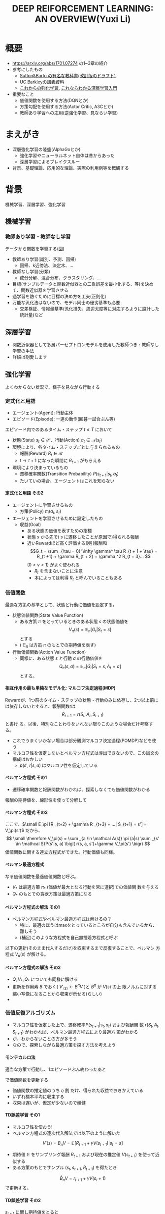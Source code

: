 #+REVEAL_ROOT: https://cdnjs.cloudflare.com/ajax/libs/reveal.js/3.0.0/
#+REVEAL_MATHJAX_URL: https://cdnjs.cloudflare.com/ajax/libs/mathjax/2.7.0/MathJax.js?config=TeX-AMS-MML_HTMLorMML
#+REVEAL_HLEVEL: 3
#+REVEAL_TRANS: default
#+REVEAL_THEME: none
#+HTML_HEAD: <link rel="stylesheet" href="./drl-171116-theme.css" id="theme"/>
#+TITLE: DEEP REIFORCEMENT LEARNING: AN OVERVIEW(Yuxi Li)
#+OPTIONS: toc:0
#+OPTIONS: H:4
* 概要
- https://arxiv.org/abs/1701.07274 の1~3章の紹介
- 参考にしたもの
  - 
     [[http://incompleteideas.net/sutton/book/the-book-2nd.html][Sutton&Barto
     の有名な教科書(改訂版のドラフト)]]
  - [[http://rll.berkeley.edu/deeprlcourse/][UC Barkleyの講義資料]]
  - [[http://www.morikita.co.jp/books/book/3034][これからの強化学習]],
    [[http://bookclub.kodansha.co.jp/product?isbn=9784061538283][これならわかる深層学習入門]]
- 重要なこと
  - 価値関数を使用する方法(DQNとか)
  - 方策勾配を使用する方法(Actor Critic, A3Cとか)
  - 教師あり学習への応用(逆強化学習、見ならい学習)
* まえがき
- 深層強化学習の隆盛(AlphaGoとか)
  - 強化学習やニューラルネット自体は昔からあった
  - 深層学習によるブレイクスルー
- 背景、基礎理論、応用的な理論、実際の利用例等を概観する

* 背景
機械学習、深層学習、強化学習

** 機械学習
*** 教師あり学習・教師なし学習
データから関数を学習する([[./drl1.pdf][図]])
- 教師あり学習(識別、予測、回帰)
  - 回帰、k近傍法、決定木、...
- 教師なし学習(分類)
  - 成分分解、混合分布、クラスタリング、...
- 目標(サンプルデータと関数近似器との二乗誤差を最小化する、等)を決めて、関数近似器を学習させる
- 過学習を防ぐために目標の決め方を工夫(正則化)
- 万能な汎化法はないので、モデル同士の優劣基準も必要
  - 交差検証、情報量基準(汎化損失、周辺尤度等に対応するように設計した統計量)など

** 深層学習
- 関数近似器として多層パーセプトロンモデルを使用した教師つき・教師なし
  学習の手法
- 詳細は割愛します
** 強化学習
よくわからない状況で、様子を見ながら行動する
[[./drl2.png]]

*** 定式化と用語
- エージェント(Agent): 行動主体
- エピソード(Episode): 一連の動作(囲碁一試合ぶん等)
エピソード内でのあるタイム・ステップ $t \leq T$ において
- 状態(State) $s_t \in \mathcal S$ 、行動(Action) $a_t \in \mathcal A(s_t)$
- 環境により、各タイム・ステップごとに与えられるもの
  - 報酬(Reward) $R_t \in \mathcal R$
  - $t \rightarrow t+1$ になった瞬間に $R _{t+1}$ がもらえる
- 環境により決まっているもの
  - 遷移確率関数(Transition Probability) $P(s_{t+1}|s_t, a_t)$
  - たいていの場合、エージェントはこれを知らない
**** 定式化と用語 その2
- エージェントに学習させるもの
  - 方策(Policy) $\pi_t(a_t, s_t)$ 
- エージェントを学習させるために設定したもの
  - 収益(Goal)
    - ある状態の価値を表すための指標
    - 状態 $s$ から先で( $s$ に遷移したことが原因で)得られる報酬
    - 近いRewardほど高く評価する割引報酬和\[G_t = \sum _{\tau =
      0}^\infty \gamma^ \tau R_{t + 1 + \tau} = R_{t +1} + \gamma R_{t +
      2} + \gamma ^2 R_{t + 3}... \] $(0 < \gamma < 1)$ がよく使われる
      - $R_t$ を含まないことに注意
      - 本によっては利得 $R_t$ と呼んでいることもある

*** 価値関数
最適な方策の基準として、状態と行動に価値を設定する。
- 状態価値関数(State Value Function)
  - ある方策 $\pi$ をとっているときのある状態 $s$ の状態価値を$$V_\pi(s)=\mathbb E _\pi [G_{t}| S_t= s]$$ とする
  - ( $\mathbb E _\pi$ は方策 $\pi$ のもとでの期待値を表す)
- 行動価値関数(Action Value Function)
  - 同様に、ある状態 $s$ と行動 $a$ の行動価値を $$Q_\pi (s,a) =
    \mathbb E _\pi [G_t | S_t = s, A_t = a]$$ とする。

**** 相互作用の最も単純なモデル化: マルコフ決定過程(MDP)
Rewardが、1つ前のタイム・ステップの状態・行動のみに依存し、2つ以上前に
は依存しないとすると、報酬関数rは $$R_{t + 1} = r(S_t, A_t, S_{t+1})$$ と書け
る。以後、特別なことわりをいれない限りこのような場合だけ考察する。
- これでうまくいかない場合は部分観測マルコフ決定過程(POMDP)などを使う
- マルコフ性を仮定しないとベルマン方程式は導出できないので、この論文の構成はおかしい
  - $p (s', r|s, a)$ はマルコフ性を仮定している

**** ベルマン方程式 その1
- 遷移確率関数と報酬関数がわかれば、探索しなくても価値関数がわかる
報酬の期待値を、線形性を使って分解して
\begin{aligned}
\small V_\pi(s) &\small =\mathbb E _\pi [G_{t}| S_t= s] \\
&\small = \mathbb E_\pi[R_{t+1} | S_t = s] + \mathbb E _\pi[\gamma R _{t+2} + \gamma^2 R _{t+3} + ... | S_t = s] \\
&\small = \mathbb E_\pi[R_{t+1} | S_t = s] + \gamma \mathbb E _\pi[R _{t+2} + \gamma R _{t+3} + ...| S_t= s] \\
&\small = \sum _{a \in \mathcal A(s)} \pi (a|s) \sum _{s' \in \mathcal S}P(s'|s, a) r(s, a, s') \\
&\scriptsize + \gamma   \sum _{a \in \mathcal A(s)} \pi (a|s) \sum _{s' \in \mathcal
S} P(s'|s, a) \mathbb E_\pi [R _{t+2} + \gamma R _{t+3} + ...| S_{t+1} = s'] \\
\end{aligned}
**** ベルマン方程式 その2
ここで、$\small E_\pi [R _{t+2} + \gamma R _{t+3} + ...| S_{t+1} = s'] =
V_\pi(s')$ だから、
$$
\small \therefore V_\pi(s) = \sum _{a \in \mathcal A(s)} \pi (a|s) \sum _{s' \in \mathcal S}P(s'|s, a) \bigl( r(s, a, s')+\gamma V_\pi(s') \bigr)
$$
価値関数に関する連立方程式ができた。行動価値も同様。
\begin{aligned}
\small Q_\pi (s, a)  \small =& \small \sum _{s' \in \mathcal S} P (s'|s, a)\bigl( r(s, a, s') + \gamma V_\pi(s')\bigr) \\
& \small  ※ V_\pi(s) = \sum _{a \in \mathcal A(s)} \pi (a|s) Q_\pi (s, a) だから \\
\small =& \small \sum _{s' \in S, r \in \mathcal R}  P (s'|s, a) \bigl( r(s, a, s') + \sum _{a' \in \mathcal A(s')} \pi (a'|s') Q_\pi (s', a') \bigr)
\end{aligned}

**** ベルマン最適方程式 
\begin{aligned}
\small V_* (s) & \small = \max _\pi V_\pi(s) ~~ \forall s \in \mathcal S \\
&\small = \max _{a \in \mathcal A} \sum _{s' \in \mathcal S} p (s'|s, a) \bigl( r(s, a, s') + \gamma V_{*}(s') \bigr) \forall s \in \mathcal S \\
\small Q_* (s, a) & \small = \max _\pi Q_\pi (s, a) ~~ \forall s \in \mathcal S, \forall a \in \mathcal A \\
&\small = \sum _{s' \in \mathcal S} P (s'|s, a)\bigl( r(s, a, s') + \gamma \max _{a' \in \mathcal A} Q_* (s, a)\bigr) \forall s, a
\end{aligned}
なる価値関数を最適価値関数と呼ぶ。
-  $V_*$ は最適方策 $\pi_*$ (価値が最大となる行動を常に選択)での価値関
  数を与える
-  $Q_*$ のもとでの貪欲方策は最適方策になる

**** ベルマン方程式の解法 その1
- ベルマン方程式やベルマン最適方程式は解けるの？
  - 特に、最適のほうはmaxをとっているところが自分も含んでいるから、難しそう
  - (補足)このような方程式を自己無撞着方程式と呼ぶ
以下の更新(そのまま代入するだけ)を収束するまで反復することで、ベルマン
方程式 $V_\pi(s)$ が解ける。
\begin{aligned}
V'_\pi(s)\xleftarrow[update]{}  \sum _{a \in \mathcal A(s)} \pi (a|s) \sum _{s' \in \mathcal S}P(s'|s, a) \bigl( r(s, a, s')+\gamma V'_\pi(s') \bigr)
\end{aligned}
**** ベルマン方程式の解法 その2
- $Q, V _* , Q _*$ についても同様に解ける
- 更新を作用素 $B$ でおく( $V'_(s) \leftarrow B^\pi V$ )と $B^\pi$ が $V(s)$ の上
  限ノルムに対する縮小写像になることから収束が示せる(らしい)
- 

*** 価値反復アルゴリズム
- マルコフ性を仮定した上で、遷移確率$P(s_{t+1}|s_t, a_t)$ および報酬関
  数 $r(S_t, A_t, S_{t+1})$ がわかれば、ベルマン最適方程式により最適方
  策がわかる
- が、わからないことの方が多そう
- なので、探索しながら最適方策を探す方法を考えよう
**** モンテカルロ法
適当な方策で行動し、1エピソードぶん終わったあと
\begin{aligned}
V _{aftter}(s) &= V _{before} (s) + \eta \bigl( G(t) - V_i (s) \bigr) \\
&=  (1 - \eta) V _{before} (s) + \eta G(t) ~~~\forall s \in \mathcal S
\end{aligned}
で価値関数を更新する
- 価値関数の推定値のうち $\eta$ 割 だけ、得られた収益でおきかえている
- いずれ標本平均に収束する
- 収束は遅いが、仮定が少ないので頑健
**** TD誤差学習 その1
- マルコフ性を使おう!
- ベルマン方程式の逐次代入解法では以下のように解いた
$$
V'(s) = B_\pi V = \mathbb E [R_{t+1} + \gamma V(s _{t + 1}) | s_t = s]
$$
- 期待値 $\mathbb E$ をサンプリング報酬 $R _{t+1}$ および現在の推定値
  $V(s _{t+1})$ を使って近似する
- ある方策のもとでサンプル $(s_t, s_{t+1}, R_{t+1})$ を得たとき
$$
\hat B_\pi V = r_{t + 1} + \gamma V (s_t + 1)
$$
で更新する。
**** TD誤差学習 その2
$s_{t + 1}$ に関し期待値をとると
$$
\mathbb E _\pi[\hat B_\pi V(s_t)|s_t] = E_\pi [r_{t+1} + \gamma
V(s_{t+1})|s_t] = B_\pi V
$$
- 期待値が逐次代入解に一致したので、うまくいきそう
- サンプルの偏り(方策による偏り、報酬自体の分散)を考慮し、
  学習率 $\alpha_t$ を導入して少しずつ学習する
\begin{aligned}
V(s_t) \xleftarrow[update]{} & (1- \alpha_t)V(s_t) + \alpha_t \bigl(R_{t+1} + \gamma V(s_{t + 1})\bigr) \\
=&V(s_t) + \alpha_t \bigl(R_{t+1} + \gamma V(s_{t + 1}) - V(s_t) \bigr) 
\end{aligned}
- $R_t + \gamma V(s_{t + 1}) - V(s_t)$ をTD誤差(TD error)と呼ぶ
- 学習係数を適切に減衰させればこれは収束する

**** SARSA
- TD誤差学習と同じことを $Q(s, a)$ についてやる
- 更新式は
$$
\small Q(s_t, a_t)\xleftarrow[update]{} Q(s_t, a_t) + \alpha_t \bigl( R_{t+1} +
\gamma Q(s_{t+1}, a_{t+1}) - Q(s_t, a_t) \bigr)
$$

**** 方策オン型、方策オフ型 その1
- モンテカルロ法、TD誤差学習、SARSAは、いずれ「方策を固定した時の価値関数」に収束する
- 最適方策を決めるには、最適価値関数が必要
- 後述する仮定をおくと、以下のように方策と価値関数を交互に更新することで最適価値関数が求められる
$$
\pi_i \xrightarrow[\pi _iで行動し価値関数を更新]{} Q_i \xrightarrow[Q_i に
基づく貪欲方策]{} \pi _{i+1} ...
$$
**** 方策オン型、方策オフ型 その2
- ただし、これだと全ての状態 $\mathcal S$ に到達しない場合があるので、
  ヒューリスティクスを使う
- 代表的なのは $\epsilon -\rm greedy$ (確率 $\epsilon$ で乱択、 $1-\epsilon$ で貪欲)
- 目標方策と(ほぼ)同じものを学習に使う方法を方策オン型(on-policy)と呼
  ぶ
- 逆に、適当な方策で学習しても収束するものを方策オフ型(off-policy)と呼ぶ
- TD誤差学習、SARSAは方策オン型
- モンテカルロ法はImportance Sampling等を使うと方策オフ型にできる(説明
  略)
- 基本的には方策オフ型の方がいい(効率がいいから)

**** Q学習
- TD誤差学習 と同じことを $Q_*(s, a)$ についてやる
- 逐次代入法とサンプリング版の更新式は
\begin{aligned}
\small Q'(s, a) = B_*Q &= \mathbb E_P [R_{t + 1} + \gamma \max
_{a_{t+1}} Q(s_{t+1}, a_{t+1})|s_t=s, a_t=a] \\
\small \hat B_* Q(s_t, a_t) &= R_{t+1} + \gamma \max_{a_{t+1}}
Q(s_{t+1}, a_{t+1})
\end{aligned}
- 学習係数を導入して
$$
\small Q(s, a)  \xleftarrow[update]{} Q(s, a) + \alpha_t \bigl( R_{t+1} +
\max_{a_{t+1}} \gamma Q(s_{t+1}, a_{t+1}) - Q(s, a) \bigr)
$$

**** まとめ
- 探索しながら価値関数を求めたい
- マルコフ性を使えるならベルマン方程式をサンプリングによって近似的に解
  くのが良さそうだし、実験的にも割とうまくいく
- TD誤差学習
  - $V_\pi(s)$ の計算に対応
- SARSA
  - $Q_\pi(s, a)$ の計算に対応
- Q学習
  - $Q_*(s, a)$ の計算に対応
- $V_*(s, a)$ は？
  - 無理
  
*** Multi-Step Bootstrapping
- TD誤差学習では、タイムステップ一回ぶんのサンプルで学習していた
$$
V_{t+1}(s_t) \leftarrow  V_t(s_t) + \alpha_t \bigl(R_{t+1} + \gamma
V_t(s_{t + 1}) - V_t(s_t) \bigr)
$$
- サンプルをたくさん使うようにしたら収束が早くなるかも
- $n$ ステップ版TD誤差学習の更新関数は以下のようになる
$$
\scriptsize V_{t+ n}(s_t) \leftarrow  V_{t+n-1}(s_t) + \alpha_t
\bigl(\sum_{k=1}^n \gamma^{k-1}R_{t+k} + \gamma ^n
V_t(s_{t + n + 1}) - V_{t+n-1}(s_t) \bigr)
$$
- Q学習やSARSAでも同様にできる

**** 適格度トレーシング
- よくわからなかった
- $\frac{n}{T}=\lambda$ なる $\lambda$ を用いて、マルチステップ版のこ
  とをTD(\lambda) と呼ぶらしい(多分)

*** (価値関数法に対する)関数近似法
- 今までの方法はテーブル表現されたものだった
  - 状態、行動が多いとメモリにのらない
- もっと軽い方法はないだろうか
  - パラメトリックな方法を使おう

**** 直接法 TD誤差学習 
- テーブル表現された状態価値関数 $V(s) \forall s \in \mathcal S$ を関
  数$\hat V (s|\theta)$ で近似し、次のように更新する
\begin{aligned}
\theta_{t+1} &= \theta{t}+ \alpha_t \Delta \theta_t \\
\Delta \theta_t &:= \epsilon_{t+1} \partial_\theta \hat V_\pi (s_t |\theta_t) \\
\epsilon_{t+1} &:= R_{t+1} + \gamma \hat V_\pi(s_{t+1}|\theta_t) - \hat V_\pi (s_t |\theta_t) (TD誤差)
\end{aligned}
- これは、関数 $\hat V_\pi(s|\theta)$ が以下のような線形関数で書けると
  き、収束が保証される
$$
\hat V (s|\theta) = \theta^T \phi(s)
$$

**** 直接法 その他 
- 一方、非線形な関数近似器の場合は方策オン型にしないと収束が保証されな
  い
- 同様に、TD(\lambda) やSARSA、Q学習も関数近似バージョンにできる
- 例えば、Q学習は以下のように書ける
\begin{aligned}
\theta_{t+1} &= \theta{t}+ \alpha_t \Delta \theta_t \\
\Delta \theta_t &:= \epsilon _{t+1}^* \partial_\theta \hat Q (s_t |\theta_t) \\
\epsilon_{t+1}^* &:= R_{t+1} + \gamma \max_{a_{t+1}} \hat Q (s_{t+1}, a_{t+1} | \theta_t) - \hat Q (s_t |\theta_t)
\end{aligned}
- 表を利用する方法をそのまま関数近似にしたので、直接法と呼ぶ

**** 勾配TD法
関数近似によるTD法の停留点は
$$
\mathbb E_\mu [\mathbb E_\pi[\epsilon_{t+1}|s_t] \partial_\theta \hat
V_\pi(s_t|\theta)] = 0
$$
- これを停留点に持つ目的関数を以下のように定める
$$
J(\theta) = \biggl( \mathbb E_\mu [\mathbb E_\pi[\epsilon_{t+1}|s_t] \partial_\theta \hat
V_\pi(s_t|\theta)]\biggr) ^2
$$
- これを確率勾配法によって最小化する(詳細は略)
**** 最小二乗TD誤差法 (LSTD) その1
- TD誤差二乗を最小化するのはどうか？
  - 目的関数は $\small\mathbb E_\mu[\mathbb E_\pi[ \epsilon _{t+1}|s_t]^2]$
  - ベルマン誤差: TD誤差の状態遷移確率(方策のぶんも含む)に関する期待値の二乗
- TD誤差二乗の最小化
\begin{aligned}
J_{TD}(\theta) &= \mathbb E \mu[\mathbb E_\pi[\epsilon _{t+1}^2|s_t]] \\
&= \mathbb E \mu[\mathbb E_\pi[R_{t+1} + \gamma \hat V_\pi(s_{t+1}|\theta_t) - \hat V_\pi (s_t |\theta_t) |s_t]^2] \\
&\approx \frac{1}{T} \sum_{t=0}^{T-1} \biggl(R_{t+1} + \gamma \hat V_\pi(s_{t+1}|\theta_t) - \hat V_\pi (s_t |\theta_t) \biggr)^2
\end{aligned}
**** LSTD その2
$\hat V_\pi (s_t |\theta_t) = \theta^T \phi_t$ とおくと
$$
\therefore J_{TD}(\theta) \approx  \frac{1}{T} \sum_{t=0}^{T-1}
\biggl(R_{t+1} - \theta^T (\phi_t - \gamma\phi_{t+1})\biggr)^2
$$
- 報酬と行動に関連性がある(= ノイズと入力に相関がある)のでこれはバイア
  スがかかった値になるから、「入力と相関するが出力ノイズと相関しない変
  数」 $\mathcal W$ を使って目的関数を書きかえる(操作変数法)
**** LSTD その3
- $w_t$ として $\phi_t$ を用いると
$$
\small \theta_{IV} = \biggl( \frac{1}{t} \sum_{k=0}{t-1} \phi_k(\phi_k -
\gamma \phi_{k+1})^T)^{-1} \biggr) \biggl( \frac{1}{t} \sum_{k=0}{t-1}
\phi_k R_{k+1} \biggr)
$$
これがLSTD法の目的関数になる

**** GTD2, TDC その1
- (勾配を使って効率を良くしたい)
LSTD法は以下の別のコスト関数を近似的に最小化していると解釈できる
\begin{aligned}
\theta _{IV}^* &= \rm {arg} \min_\theta C _{PB} (\theta) \\
C_{PB} (\theta) &= \mathbb E _\mu [(\hat V_\pi (s_t|\theta) - \Pi B_\pi \hat V_\pi (s_t|\theta))^2]
\end{aligned}
ただし、
\begin{aligned}
\Pi V(s_t) &= \hat V(s_t|\tilde{\theta}) \\
\tilde{\theta} &= \rm arg \min_\theta \mathbb E_\mu [(V(s_t) - \hat V(s_t | \theta))^2]
\end{aligned}
$C_{PB}$ の最小化はTD誤差二乗の最小化と等価
**** GTD2, TDC その2
- この $C _{PB}$ を目的関数 $J$ とすると
$$
J_{PB}(\theta) = \mathbb E[\epsilon _{t+1}\phi_t]^T \mathbb E[\phi_t \phi_t ^T]^{-1} \mathbb E[\epsilon _{t+1}\phi_t]
$$
- このパラメータ勾配は、$w := \mathbb E[\phi_t \phi_t ^T]^{-1} \mathbb E[\epsilon _{t+1}\phi_t]$ とおくと、以下のように書ける
\begin{aligned}
\frac{\partial J _{PB}(\theta)}{ \partial \theta} &= -2 \mathbb E[(\phi_t - \gamma\phi _{t+1})\phi _t ^T] w \\
&= -2 \mathbb E[\epsilon _{t+1}\phi_t] + 2 \gamma \mathbb E[\phi _{t+1} \phi_t^T]w \\
\end{aligned}

**** GTD2, TDC その3
- $w$ は以下の二乗誤差を最小化する解として解釈できる
$$
J_w (w) = \mathbb E [(\phi_t ^T - \epsilon_{t+1})^2]
$$
$$
w _{t+1} = w_t - \beta _t \phi_t (\phi_t ^T w_t - \epsilon _{t+1}) (\therefore 最急勾配法から)
$$
これとさっきの式を最急勾配した
$$
\theta _{t+1} = \theta_t + \alpha_t (\phi_t - \gamma\phi _{t+1}) \phi_t^T w_t
$$
または
$$
\theta _{t+1} = \theta_t + \alpha_t (\epsilon _{t+1} \phi_t - \gamma \phi_t^T w_t)\phi _{t+1}
$$
とあわせて $\theta$ , $\beta$ の更新式を得る(前者がGTD2, 後者がTDC)
- 計算が軽くなった

**** LSPE その1
$J_{PB}$ の min を目的関数にする
$$
\min_\theta J_{PB}(\theta) = \min _\theta \mathbb E _\mu [(\hat V _\pi (s_t | \theta) - \Pi B_\pi \hat V_\pi (s_t|\theta))^2] \\
\Pi B_\pi \hat V_\pi (s_t|\theta) = \rm{ arg} \min _{\hat V
(s_t|\theta')} \mathbb E _\mu [(\hat V (s_t|\theta') - B_\pi \hat V_\pi (s_t|\theta))^2]
$$
パラメータ $w$ を持つ線形関数近似器 $\phi _t ^T w$ を導入すると、
$$
\min_\theta J_{PB}(\theta) = \min _\theta \mathbb E _\mu [(\phi_t^T
\theta - \phi_t^T w)^2] \\
\phi_t^T w = \rm arg \min _{\phi_t^T w'} \mathbb E _\mu [(\phi_t^T
w' - B_\pi (\phi_t^T\theta))^2]
$$
**** LSPE その2
$\theta$ を逐次代入で、 $w$
をバッチ型で解析的に解くと、以下の更新式が得られる
$$
\theta _{t+1} = \theta _t + \alpha_t (w_t - \theta_t) \\
w _{t+1} = - \mathbb E [\phi _t \phi_t^T]^{-1} (A _{TD} \theta _{t+1} - b_{TD})
$$
- Aはアドバンテージ関数(後述)

**** LSPI, GQ
- LSTD, GTDと同じ操作を Qについてやる
- 略

**** fitted Q その1
- LSPEと同じ操作を Qについてやる まず目的関数は以下のようになる
\begin{aligned}
\min_\theta J_Q(\theta) &= \min_\theta \mathbb E_\mu [(\hat Q(s_t, a_t|\theta) - B_* \hat Q (s_t, a_t|\theta))^2]\\
ただし B_* \hat Q (s_t, a_t|\theta) &= \mathbb E _P [R_{t+1} + \gamma \max_{a_{t+1}} \hat Q (s_{t+1}, a_{t+1}|\theta)|s_t, a_t]
\end{aligned}
- これを $\theta$ について解くのは容易でないので、 $w(s_t, a_t) = B_*
  \hat Q (s_t, a_t|\theta))$ を導入して分割する
$$
\theta _{k+1} = \rm{ arg} \min _\theta \mathbb E _\mu [(\hat Q(s_t,
a_t | \theta) - w(s_t, a_t))^2] \\
w(s_t, a_t) = \mathbb E _P [ R_{t+1} + \gamma \max _{a_{t+1}} \hat Q
(s_{t+1}, a_{t+1} | \theta_k) | s_t, a_t]
$$

**** fitted Q その2
- $w$ が教師出力、$\hat Q(s_t, a_t | \theta)$ が教師出力を近似するパラ
  メータ $\theta$ を持つ 入力 $(s_t, a_t)$ の関数近似器
- 期待値を適当な方策にしたがって得られたサンプル平均でおきかえて学習する
- 収束の保証はないが、DQN(後述)などこれを使ってうまくいったケースもある
**** 補足 方策オン・オフ
- 関数近似しない場合と同様にQ_* 派生は方策オフで学習できるし、Q_\pi 派生
  のものは方策オンにしないと無理
- LSTD系はモンテカルロ法のImportance Samplingと似たような方法で方策オ
  フ型にできる(略)
*** 方策勾配を使う方法
- 主に、行動が連続値である場合(制御とか)に用いられる手法
- 行動価値関数を使用せず、直接方策を求める
- 方策を何らかの確率モデルで表現し、勾配を使って最適化
- 方策の表現例(ガウスモデル)(Cは共分散行列)

$$
\pi_\theta (a|s) = \frac{1}{2\pi^(d_a / 2) |C|^{1/2}} exp \biggl( 
-\frac{1}{2}(a - W s)^T C^{-1} (a - Ws)
\biggr)
$$

**** 方策 $\pi _\theta$ の更新
$$
\theta^{t+1} = \theta^t + \eta \nabla_\theta J(\theta)
$$
- \eta は学習率
- 方策勾配定理により、勾配は行動価値関数 $Q(s, a)$ を使って以下のよう
  に書ける(証明略)
\begin{aligned}
 \nabla_\theta J(\theta) &= [ \frac{\partial J(\theta)}{\partial \theta_1},..., \frac{\partial J(\theta)}{\partial \theta_d} ] ^T \\
&= \mathbb E _\pi\theta [\frac{\partial \pi_\theta (a|s)}{\partial \theta} \frac{1}{\pi_\theta (a|s)} Q^\pi (s, a)] \\
&= \mathbb E _\pi\theta [\nabla _\theta \log  \pi_\theta (a|s) Q_\pi (s, a)]
\end{aligned}

**** REINFORCEMENT
- この式をサンプルを使って近似する
$$
 \nabla_\theta J(\theta) \approx \frac{1}{M} \sum_{m=1}{M}
\frac{1}{T} \sum_{t=1}{T} \nabla _\theta \log  \pi_\theta
(a_t^m|s_t^m)  Q_\pi (s_t^m,a_t^m)
$$
- $s_t^m$ はmエピソード目でtステップ目の状態 aも同様
- この式の $Q_\pi(s_t, a_t)$ を即時報酬 $R_t$ で近似したのが
  (ベースラインを使わない)REINFORCEMENTで、
$$
\nabla_\theta J(\theta) \approx \frac{1}{M} \sum_{m=1}{M}
\frac{1}{T} \sum_{t=1}{T} \nabla _\theta \log  \pi_\theta
(a_t^m|s_t^m)  R_t^m
$$
のようになる

**** REINFORCEMRNT wirh Baseline
- 行動に依存しないベースライン $b$ を
  勾配の期待値の式にいれても、期待値は変わらない
\begin{aligned}
\nabla_\theta J(\theta) &= \mathbb E _\pi\theta [\nabla _\theta \log
\pi_\theta (a|s) Q_\pi (s, a)] \\
 &= \mathbb E _\pi\theta [\nabla _\theta \log
\pi_\theta (a|s) \bigl(Q_\pi (s, a) - b_\pi(s)\bigr)] \\
\end{aligned}
- $b$ を平均報酬 $\overline b$ 等として、さっきの式にいれるとベースラインつきREINFORCEMENTが得られる
$$
\nabla_\theta J(\theta) \approx \frac{1}{M} \sum_{m=1}{M}
\frac{1}{T} \sum_{t=1}{T} \nabla _\theta \log  \pi_\theta
(a_t^m|s_t^m)  (R_t^m - \overline b)
$$
- 勾配の推定分散を減らすように $b$ を設定して、推定精度を高める

**** Actor-Critic その1
- REINFORCEMENTは結局モンテカルロ法で近似しているだけなので、遅い
- 行動に依存しないベースライン $b$ に行動価値関数を使って、期待値を計
  算してみる
\begin{aligned}
\nabla_\theta J(\theta) &= \mathbb E _\pi\theta [\nabla _\theta \log
\pi_\theta (a|s) Q_\pi (s, a)] \\
 &= \mathbb E _\pi\theta [\nabla _\theta \log
\pi_\theta (a|s) \bigl(Q_\pi (s, a) - V_\pi(s)\bigr)] \\
 &= \mathbb E _\pi\theta [\nabla _\theta \log
\pi_\theta (a|s) A\pi(s, a)] \\
\end{aligned}
- この $A$ をアドバンテージ関数と呼び、状態 $s$ における 行動 $a$ の相
  対的な良さを表す
- 推定されたアドバンテージ関数から勾配を求め、方策パラメータを更新する
**** Actor-Critic その2
- Criticにあたる $V_\pi$ の値はサンプリングした値をもとに適当に近似した $\hat V\pi$ を使う
- 実際の学習の流れ
  - 方策 $\pi _\theta$ で行動
  - $\hat V_\pi$ をサンプル値から適当に近似
  - $A_\pi (s) = r(s, a) + \hat V_\pi(s') - \hat V_\pi(s)$ で Aを近似
  - 勾配 $\mathbb E _\pi \theta [ \nabla _\theta \log \pi_\theta(a|s) A_\pi (s, a)]$ を推測値の和で近似して計算
  - 方策パラメタを更新

**** Actor-Critic 補足
アドバンテージ関数を線形モデル
$$
A_\pi (s, a) = w ^{\rm T} \nabla_\theta \log \pi_\theta (a|s)
$$
で近似すると

\begin{aligned}
\nabla _\theta J(\theta) &= \mathbb E _{\pi\theta} [\nabla_\theta \log \pi_ \theta (a|s) \nabla _\theta \log \pi _\theta (a|s)^ {\rm T} w] \\
&= F(\theta)w (Fはフィッシャー情報行列)
\end{aligned}
自然勾配を使うと
\begin{aligned}
\nabla ^{NG}_\theta J(\theta ) &= F ^ {-1}(\theta ) F(\theta ) w \\
&= w
\end{aligned}
- これを Natural Actor-Criticと呼ぶ


*** 深層強化学習
- お察しのとおり(?)、関数近似した価値関数や方策をニューラルネットで近似する
- 後で詳しくやる

*** 用語
- スキップします
*** 強化学習のまとめ
雑に言うと
- 適当に探索して平均をとる(モンテカルロ法)
- \downarrow マルコフ性を活用して逐次学習する (TD誤差学習)
- \downarrow メモリが足りないから関数近似する
- それとは別に方策を直接近似する手法もある
みたいな感じ

* 主要な構成要素
- 深層強化学習のアルゴリズムが色々紹介されている
** 価値関数を使う手法

*** Deep Q Network
- ご存知DeepMindが2013年にNIPSで、2015年にNatureで発表
- [[https://www.nature.com/articles/nature14236][Nature版のリンク]]
- Atari 2600 の ビデオゲームをエージェントに学習させた
- fitted Q(前述した)で Q(s, a)を関数近似し、回帰関数にニューラルネットを使う
**** DQNの全体像
[[~/Dropbox/nature14236-f1.jpeg][Nature版の図]]
- 入力は4フレーム飛ばしで画像にして前処理してCNNに投げる
- 目的関数は fitted-Qを使って固定する(前述した通り)
  - fitted-Qは他の手法と違って目的関数をある程度固定できるので、収束が
    安定する
- 画面入力は強い相関を持つ(時系列データなので当然)ので、バイアスを減ら
  し収束しやすくするため体験再生(experience replay)が使われる
  -  $Past(s _{t+1)) = (s_t, r_t)$ を記録し、記録した中からランダムに選ん
    で学習
  - サンプルの利用効率も上がる

*** Double Q Learning
- これもDeepMind(https://arxiv.org/abs/1509.06461)
- そもそもQ学習はmaxをとるので、外れ値の影響が出やすい
- 関数近似特有のバイアスもある
  - 近似されたQ値を
$$
\hat Q(s, a_ {learned}) = Q_* (s, a_ {opt}) + \epsilon (誤差)
$$
とおくと
$$
E_ \epsilon [\hat Q(s, a_ {learned})] \geq  Q_* (s, a_ {opt})
$$

**** Double Q Learning その2
- バイアスに対処するために、関数近似器を二つ用意して、ランダムに以下の2種類のどちらかの更新を行う
\begin{aligned}
\small Q_1 (s, a) \xleftarrow[update]{} (1-\alpha)Q_1(s, a) + \alpha(R_t +\gamma Q_2 (S', \rm{arg} \max_a Q_1(s', a))) \\
\small Q _2 (s, a) \xleftarrow[update]{} (1-\alpha)Q _2(s, a) + \alpha(R_t +\gamma Q_1 (S', \rm{arg} \max_a Q_2 (s', a)))
\end{aligned}
- バイアスを互いに補正しあう感じ(？)

*** 優先順位つき体験再生
- これもDeepMind(https://arxiv.org/abs/1511.05952)
サンプル $i$ の重要性を
$$
p_i = |TD_i | +\epsilon
$$
で表し、
$$
P(i) = \frac{p_i ^\alpha}{\sum_k p_k ^\alpha}
$$
でサンプル $i$ を採択する
- なぜうまくいくのかよくわからない...
*** Dueling Architecture
- これもDeepMind(https://arxiv.org/abs/1511.06581)(えぇ..)
- 図は論文で...
- 畳みこみ層のあとに、Q値とAdvantage関数に
- Advantage関数を思い出そう(Actor-Criticででてきた)
$$
A_ \pi(s, a) =  Q_\pi (s, a) - V_\pi(s)
$$
- 状態 $s$ における 行動 $a$ の相対的な良さを表している
- $Q$ を $V$ と $A$ にわける(目標関数を2種類使う)ことでバイアスを減ら
  す
$$
Q_\pi (s, a) = V_\pi(s) + A_ \pi(s, a) 
$$


*** その他のDQNの拡張
後で追加します
** 方策を使う方法

*** A3C
- 非同期アドバンテージ推定型Actor-Critic
- これもDeepMind(https://arxiv.org/abs/1602.01783)

**** A3C その1
- 復習 Actor-Critic
  - 方策 $\pi _\theta$ で行動
  - $V_\pi$ をサンプル値から適当に近似
  - $A_\pi (s)$  今までの推測値から計算
  - 勾配 $\mathbb E _\pi \theta [ \nabla _\theta \log \pi_\theta(a|s) A_\pi (s, a)]$ を推測値の和で近似して計算
  - 方策パラメタを更新
**** A3C その2
- オンライン化 & 割引率(Aが発散しないように)の導入
  - 方策 $\pi _\theta$ で行動
  - $V_\pi$ を $r + \gamma V_\pi(s')$ で更新
  - $A_\pi (s) = r(s, a)+\gamma V_\pi(s') - V_\pi(s)$  
  - 勾配 $\mathbb E _\pi \theta [ \nabla _\theta \log \pi_\theta(a|s) A_\pi (s, a)]$ を推測値の和で近似して計算
  - 方策パラメタを更新
**** A3C その3
- 非同期化
- スレッドごとのパラメータ $\theta'$ 、全体のパラメータ $\theta$ として、並列に学習を実行
- 以下を繰返す
  - $\theta' \leftarrow \theta$
  - $\theta'$ で 勾配を計算
  - $\theta$ を更新
*** その他のトピック
**** 決定的方策勾配法
- http://proceedings.mlr.press/v32/silver14.pdf

**** Trust Region Policy Optimization
- https://arxiv.org/abs/1502.05477
*** オフポリシー型学習との併用
後で追加します
** 報酬を使う(？)方法

*** (補足)逆強化学習、見ならい学習
- 最適行動から報酬関数を推定(Ng(人の名前))
- エキスパートの行動軌跡から報酬関数を推定(Abbeel)
*** Deep Q-learning from Demonstrations





